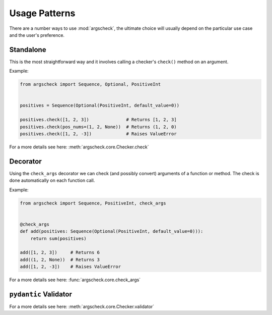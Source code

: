 Usage Patterns
==============

There are a number ways to use :mod:`argscheck`, the ultimate choice will usually depend on the particular use case and
the user's preference.

Standalone
----------

This is the most straightforward way and it involves calling a checker's ``check()`` method on an argument.

Example:

.. code-block:: python

    from argscheck import Sequence, Optional, PositiveInt


    positives = Sequence(Optional(PositiveInt, default_value=0))

    positives.check([1, 2, 3])              # Returns [1, 2, 3]
    positives.check(pos_nums=(1, 2, None))  # Returns (1, 2, 0)
    positives.check([1, 2, -3])             # Raises ValueError

For a more details see here: :meth:`argscheck.core.Checker.check`

Decorator
---------

Using the ``check_args`` decorator we can check (and possibly convert) arguments of a function or method. The check is
done automatically on each function call.

Example:

.. code-block:: python

    from argscheck import Sequence, PositiveInt, check_args


    @check_args
    def add(positives: Sequence(Optional(PositiveInt, default_value=0))):
        return sum(positives)

    add([1, 2, 3])     # Returns 6
    add((1, 2, None))  # Returns 3
    add([1, 2, -3])    # Raises ValueError

For a more details see here: :func:`argscheck.core.check_args`


``pydantic`` Validator
----------------------

For a more details see here: :meth:`argscheck.core.Checker.validator`